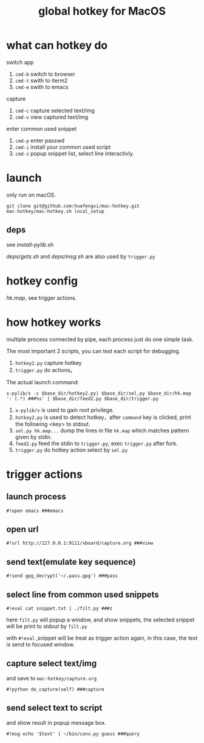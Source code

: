 #+Title: global hotkey for MacOS

* what can hotkey do
switch app
1. =cmd-b= switch to browser
2. =cmd-t= swith to iterm2
3. =cmd-e= swith to emacs

capture
1. =cmd-c= capture selected text/img
2. =cmd-v= view captured text/img

enter common used snippet
1. =cmd-p= enter passwd
2. =cmd-i= install your common used script
3. =cmd-z= popup snippet list, select line interactivly.

* launch
only run on macOS.
: git clone git@github.com:huafengxi/mac-hotkey.git
: mac-hotkey/mac-hotkey.sh local_setup
** deps
see [[install-pylib.sh]]

[[deps/gets.sh]] and [[deps/msg.sh]] are also used by =trigger.py=

* hotkey config
[[hk.map]], see trigger actions.

* how hotkey works
  multiple process connected by pipe, each process just do one simple task.

The most important 2 scripts, you can test each script for debugging.
1. =hotkey2.py= capture hotkey
2. =trigger.py= do actions。

The actual launch command:
: x-pylib/s -c $base_dir/hotkey2.py| $base_dir/sel.py $base_dir/hk.map ': (.*) ###%s' | $base_dir/feed2.py $base_dir/trigger.py
1. =x-pylib/s= is used to gain root privilege.
2. =hotkey2.py= is used to detect hotkey，after =command= key is clicked, print the following <key> to stdout.
3. =sel.py hk.map...= dump the lines in file =hk.map= which matches pattern given by stdin.
4. =feed2.py= feed the stdin to =trigger.py=, exec =trigger.py= after fork.
5. =trigger.py= do hotkey action select by =sel.py=

* trigger actions
** launch process
: #!open emacs ###emacs

** open url
: #!url http://127.0.0.1:9111/xboard/capture.org ###view

** send text(emulate key sequence)
: #!send gpg_decrypt('~/.pass.gpg') ###pass

** select line from common used snippets
: #!eval cat snippet.txt | ./filt.py ###z
here =filt.py= will popup a window, and show snippets, the selected snippet will be print to stdout by =filt.py=

with =#!eval= ,snippet will be treat as trigger action again,  in this case, the text is send to focused window.

** capture select text/img
and save to =mac-hotkey/capture.org=
: #!python do_capture(self) ###capture

** send select text to script
and show result in popup message box.
: #!msg echo '$text' | ~/bin/conv.py guess ###query
